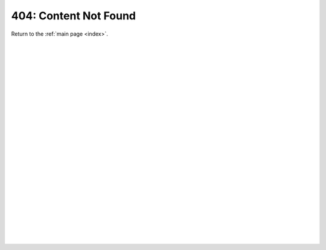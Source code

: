 .. _404:

404: Content Not Found
======================

Return to the :ref:`main page <index>`.

|
|
|
|
|
|
|
|
|
|
|
|
|
|
|
|
|
|
|
|
|
|
|
|
